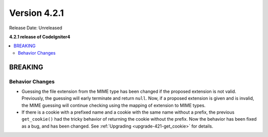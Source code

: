 Version 4.2.1
#############

Release Date: Unreleased

**4.2.1 release of CodeIgniter4**

.. contents::
    :local:
    :depth: 2

BREAKING
********

Behavior Changes
================

- Guessing the file extension from the MIME type has been changed if the proposed extension is not valid. Previously, the guessing will early terminate and return ``null``. Now, if a proposed extension is given and is invalid, the MIME guessing will continue checking using the mapping of extension to MIME types.
- If there is a cookie with a prefixed name and a cookie with the same name without a prefix, the previous ``get_cookie()`` had the tricky behavior of returning the cookie without the prefix. Now the behavior has been fixed as a bug, and has been changed. See :ref:`Upgrading <upgrade-421-get_cookie>` for details.

